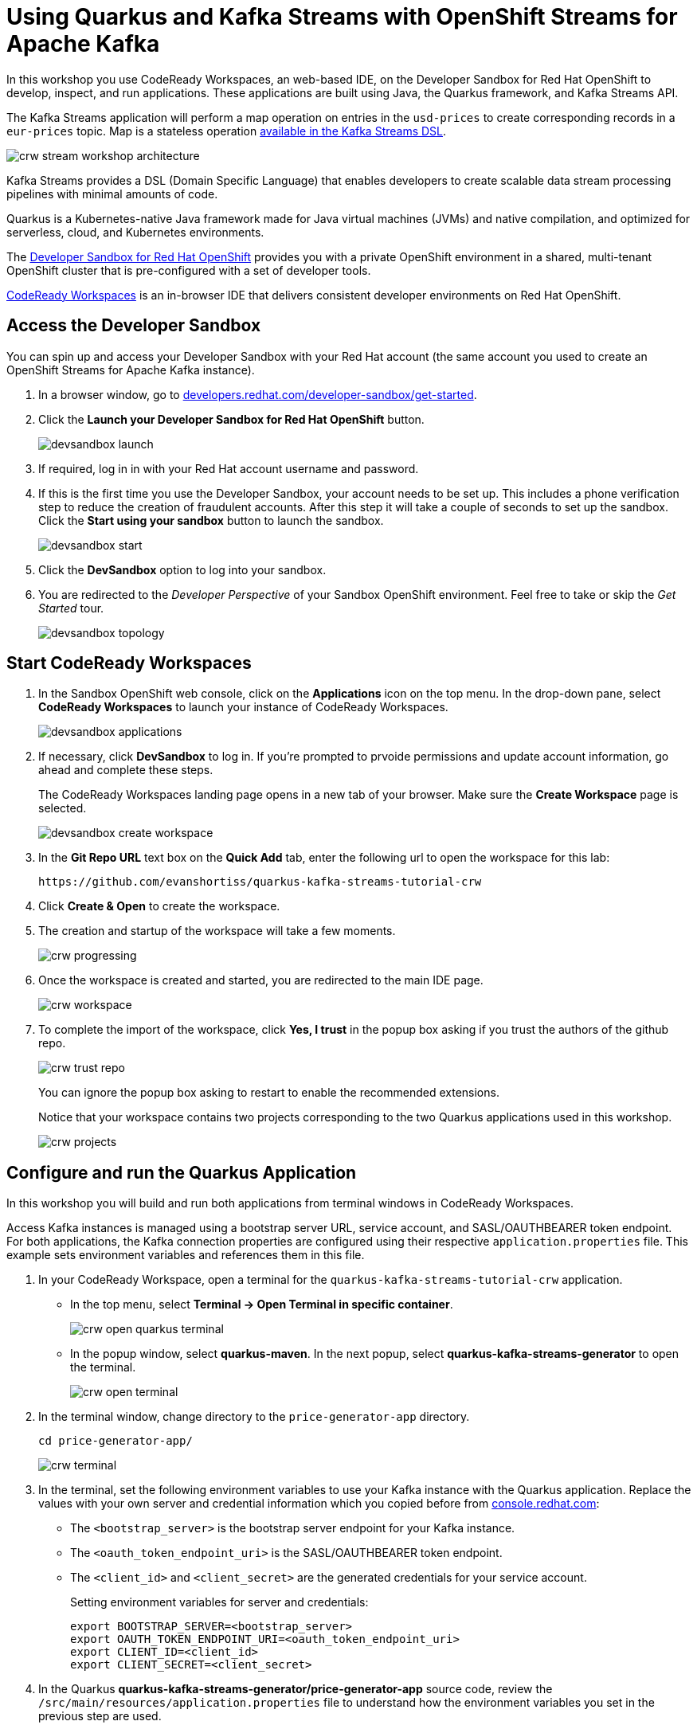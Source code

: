 :crw-name: quarkus-kafka-streams-tutorial-crw
:generator-name: quarkus-kafka-streams-generator
:generator-app: price-generator-app
:converter-name: quarkus-kafka-streams-converter
:converter-app: price-converter-streams-app

= Using Quarkus and Kafka Streams with OpenShift Streams for Apache Kafka

In this workshop you use CodeReady Workspaces, an web-based IDE, on the Developer Sandbox for Red Hat OpenShift to develop, inspect, and run applications. These applications are built using Java, the Quarkus framework, and Kafka Streams API. 

The Kafka Streams application will perform a map operation on entries in the `usd-prices` to create corresponding records in a `eur-prices` topic. Map is a stateless operation link:https://kafka.apache.org/20/documentation/streams/developer-guide/dsl-api.html#stateless-transformations[available in the Kafka Streams DSL, window="_blank"].

image::crw-stream-workshop-architecture.png[]

Kafka Streams provides a DSL (Domain Specific Language) that enables developers to create scalable data stream processing pipelines with minimal amounts of code.

Quarkus is a Kubernetes-native Java framework made for Java virtual machines (JVMs) and native compilation, and optimized for serverless, cloud, and Kubernetes environments.

The link:https://developers.redhat.com/developer-sandbox[Developer Sandbox for Red Hat OpenShift, window="_blank"] provides you with a private OpenShift environment in a shared, multi-tenant OpenShift cluster that is pre-configured with a set of developer tools.

link:https://developers.redhat.com/products/codeready-workspaces/overview[CodeReady Workspaces, window="_blank"] is an in-browser IDE that delivers consistent developer environments on Red Hat OpenShift.

[#devsandboxaccess]
== Access the Developer Sandbox

You can spin up and access your Developer Sandbox with your Red Hat account (the same account you used to create an OpenShift Streams for Apache Kafka instance).

. In a browser window, go to https://developers.redhat.com/developer-sandbox/get-started[developers.redhat.com/developer-sandbox/get-started, window="_blank"].

. Click the *Launch your Developer Sandbox for Red Hat OpenShift* button.
+
image::devsandbox-launch.png[]

. If required, log in in with your Red Hat account username and password.

. If this is the first time you use the Developer Sandbox, your account needs to be set up. This includes a phone verification step to reduce the creation of fraudulent accounts. After this step it will take a couple of seconds to set up the sandbox. Click the *Start using your sandbox* button to launch the sandbox.
+
image::devsandbox-start.png[]
+
. Click the *DevSandbox* option to log into your sandbox.

. You are redirected to the _Developer Perspective_ of your Sandbox OpenShift environment. Feel free to take or skip the _Get Started_ tour.
+
image::devsandbox-topology.png[]

[#startcodereadyworkspaces]
== Start CodeReady Workspaces

. In the Sandbox OpenShift web console, click on the *Applications* icon on the top menu. In the drop-down pane, select *CodeReady Workspaces* to launch your instance of CodeReady Workspaces. 
+
image::devsandbox-applications.png[]

. If necessary, click *DevSandbox* to log in. If you're prompted to prvoide permissions and update account information, go ahead and complete these steps.
+
The CodeReady Workspaces landing page opens in a new tab of your browser. Make sure the *Create Workspace* page is selected.
+
image::devsandbox-create-workspace.png[]
+
. In the *Git Repo URL* text box on the *Quick Add* tab, enter the following url to open the workspace for this lab:
+
[.console-input]
[source,text]
----
https://github.com/evanshortiss/quarkus-kafka-streams-tutorial-crw
----

. Click *Create & Open* to create the workspace.

. The creation and startup of the workspace will take a few moments.
+
image::crw-progressing.png[]
. Once the workspace is created and started, you are redirected to the main IDE page.
+
image::crw-workspace.png[]

. To complete the import of the workspace, click *Yes, I trust* in the popup box asking if you trust the authors of the github repo.
+
image::crw-trust-repo.png[]
+
You can ignore the popup box asking to restart to enable the recommended extensions.
+
Notice that your workspace contains two projects corresponding to the two Quarkus applications used in this workshop.
+
image::crw-projects.png[]

[#runquarkusgeneratorapp]
== Configure and run the Quarkus Application

In this workshop you will build and run both applications from terminal windows in CodeReady Workspaces.

Access Kafka instances is managed using a bootstrap server URL, service account, and SASL/OAUTHBEARER token endpoint. For both applications, the Kafka connection properties are configured using their respective `application.properties` file. This example sets environment variables and references them in this file.

. In your CodeReady Workspace, open a terminal for the `{crw-name}` application. +
    * In the top menu, select *Terminal -> Open Terminal in specific container*.
+
image::crw-open-quarkus-terminal.png[]
+
    * In the popup window, select *quarkus-maven*. In the next popup, select *{generator-name}* to open the terminal.
+
image::crw-open-terminal.png[]

. In the terminal window, change directory to the `{generator-app}` directory.
+
[.console-input]
[source,bash,subs="attributes"]
----
cd price-generator-app/
----
+
image::crw-terminal.png[]

. In the terminal, set the following environment variables to use your Kafka instance with the Quarkus application. Replace the values with your own server and credential information which you copied before from https://console.redhat.com[console.redhat.com, window="_blank"]:
* The `<bootstrap_server>` is the bootstrap server endpoint for your Kafka instance.
* The `<oauth_token_endpoint_uri>` is the SASL/OAUTHBEARER token endpoint.
* The `<client_id>` and `<client_secret>` are the generated credentials for your service account.
+
Setting environment variables for server and credentials:
+
[.console-input]
[source,bash]
----
export BOOTSTRAP_SERVER=<bootstrap_server>
export OAUTH_TOKEN_ENDPOINT_URI=<oauth_token_endpoint_uri>
export CLIENT_ID=<client_id>
export CLIENT_SECRET=<client_secret>
----

. In the Quarkus *{generator-name}/{generator-app}* source code, review the `/src/main/resources/application.properties` file to understand how the environment variables you set in the previous step are used.
+
[NOTE]
====
Quarkus applications use link:https://github.com/eclipse/microprofile-reactive-messaging[MicroProfile Reactive Messaging,window="_blank"] to produce messages to and consume messages from your Kafka instances in OpenShift Streams for Apache Kafka. For details on configuration options, see link:https://quarkus.io/guides/kafka[Using Apache Kafka with Reactive Messaging,window="_blank"] in the Quarkus documentation.
====
+
. In the terminal, launch the Quarkus application with the maven `quarkus:dev` goal. This will start the application in link:https://quarkus.io/guides/maven-tooling#dev-mode[Quarkus development mode, window="_blank"].
+
[.console-input]
[source,bash]
----
mvn compile quarkus:dev
----

. When the application is started up, a popup appears in the bottom right corner of the IDE window, prompting to open a browser tab to the application. Click *Open In New Tab* to open the tab. 
+
image::crw-open-browser-tab.png[]
+
This opens a browser tab to the main application window of the {generator-app} application.
+
Once the UI establishes a HTTP connection to the backend, the backend will generate a random USD price every 5 seconds, and produce it to the `usd-prices` Kafka topic. The records in the `usd-prices` are sent to the browser via link:https://developer.mozilla.org/en-US/docs/Web/API/Server-sent_events/Using_server-sent_events[HTTP Server-Sent Events] and displayed in real-time.

image::crw-ui-without-euro.png[]


[#runkafkastreamsapp]
== Configure and run the Kafka Streams Application

. In your CodeReady Workspace, open a new terminal for the `{converter-name}` application:
  * In the top menu, select *Terminal -> Open Terminal in specific container*.
  * In the popup window, select *quarkus-maven*. In the next popup, select *{converter-name}* to open the terminal.

. In the terminal window, change directory to the `{converter-app}` directory.
+
[.console-input]
[source,bash,subs="attributes"]
----
cd {converter-app}
----

. In the terminal, set the environment variables the same as you did for the `{generator-app}`:
+
[.console-input]
[source,bash]
----
export BOOTSTRAP_SERVER=<bootstrap_server>
export OAUTH_TOKEN_ENDPOINT_URI=<oauth_token_endpoint_uri>
export CLIENT_ID=<client_id>
export CLIENT_SECRET=<client_secret>
----

. In the *{converter-app}* source code, review the `/src/main/resources/application.properties` and note:
  * References to the environment variables you set in the previous step. 
  * The `kafka-streams` properties, e.g the `commit.interval.ms` to commit the current offset every 1000 milliseconds, or the `application-id` that is the consumer group ID of this application.
  * Properties prefixed with `%test` that are used to connect to a local Kafka driver when running tests via the `mvn test` command.
. In the {converter-app} source code, review the `TopologyProducer.java` file. The file has multiple inline comments that explain how the code works.
. In the terminal, launch the *{converter-app}* with the maven `quarkus:dev` goal. This will start the application in link:https://quarkus.io/guides/maven-tooling#dev-mode[Quarkus development mode, window="_blank"].
+
[.console-input]
[source,bash]
----
mvn compile quarkus:dev
----

. When the application is started up, a popup appears in the bottom right corner of the IDE window, prompting to add a redirect to port 8081. You don't need this for this workshop, so click *No*.

. Once the *{converter-app}* is started, it will consume all records from the `usd-prices` topic, pass them through a `mapValues` function and write the resulting rercord to the `eur-prices` topic. 

The records produced to the `eur-prices` topic are consumed by the *{generator-app}* and streamed to the UI. The UI should automatically update and show the converted values in the corresponding *EUR* column, and this happens almost instantaneously!

image::crw-ui-with-euro.png[]

[#experimentwithstreams]
== Experiment with the Kafka Streams Application

=== Stop and Restart the Application

. Select the terminal where the *{converter-app}* is running.
. Press `CTRL + C` together to stop the application.
. Return to the browser window that lists the prices. Notice that the *EUR* column is no longer populated?
+
image::crw-ui-eur-missing.png[]
{blank}
+
. Return to the terminal where the *{converter-app}* was running.
. Start the *{converter-app}* again:
+
[.console-input]
[source,bash]
----
mvn compile quarkus:dev
----
. The *EUR* prices column should be populated again.

[NOTE]
====
CodeReady Workspace imposes a short timeout on HTTP sockets. Some cells in the *EUR* column might not be updated due to timing of this connection timeout and reconnect logic in the UI.
====


=== Modify the Kafka Streams Topology

. Select the terminal where the *{converter-app}* is running. Stop the application using `CTRL + C`.
. Open the `TopologyProducer.java` file under the `{converter-app}/src/main/java` directory.
. Add a filter directly between `builder.stream` and `mapValues` lines:
+
[.console-input]
[source,java]
----
.filter((k, v) -> {
    // Filter out records with a price of less than $4
    return Double.valueOf(v.getPrice()) >= 4.0;
})
----
. Start the *{converter-app}* again:
+
[.console-input]
[source,bash]
----
mvn compile quarkus:dev
----
. Return to the browser window that lists the prices. Rows with USD values less than $4 will no longer have a EUR conversion available to display.

image::crw-ui-filtered.png[]

[#cleanup]
== Clean up

. In the CodeReady Workspace IDE, stop the consumer and producer application by entering `Ctrl + C` in the application terminal.

. If you no longer require your instance of Service Registry and Streams for Apache Kafka, you can delete them from the *Application Services* section of link:https://console.redhat.com[console.redhat.com, window="_blank"].